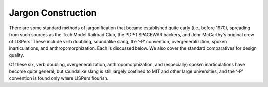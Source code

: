 
------------------------------
Jargon Construction
------------------------------

There are some standard methods of jargonification that became
established quite early (i.e., before 1970), spreading from such sources
as the Tech Model Railroad Club, the PDP-1 SPACEWAR hackers, and John
McCarthy's original crew of LISPers. These include verb doubling,
soundalike slang, the ‘-P’ convention, overgeneralization, spoken
inarticulations, and anthropomorphization. Each is discussed below. We
also cover the standard comparatives for design quality.

Of these six, verb doubling, overgeneralization, anthropomorphization,
and (especially) spoken inarticulations have become quite general; but
soundalike slang is still largely confined to MIT and other large
universities, and the ‘-P’ convention is found only where LISPers
flourish.


